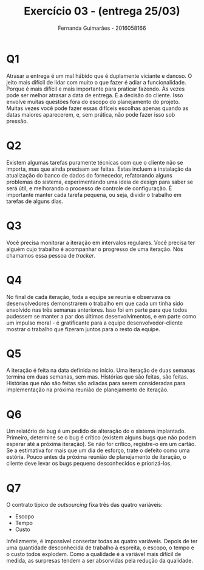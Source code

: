 # -*- after-save-hook: org-latex-export-to-pdf; -*-
#+options: date:nil
#+language: bt-br
#+latex_header: \usepackage[a4paper, margin=2cm]{geometry}
#+latex_header: \usepackage{indentfirst}
#+latex_header: \usepackage[]{babel}
#+latex_header: \usepackage{float}
#+latex_header: \usepackage{color, colortbl}
#+latex_header: \usepackage{titling}
#+latex_header: \setlength{\droptitle}{-1.5cm}
#+latex_header: \hypersetup{ colorlinks = true, urlcolor = blue }
#+latex_header: \usemintedstyle{murphy}
#+latex_header: \definecolor{beige}{rgb}{0.93,0.93,0.82}
#+latex_header: \definecolor{brown}{rgb}{0.4,0.2,0.0}


#+AUTHOR: Fernanda Guimarães - 2016058166
#+TITLE: Exercício 03 - (entrega 25/03)

* Q1  
  Atrasar a entrega é um mal hábido que é duplamente viciante e danoso. O jeito mais
  difícil de lidar com muito o que fazer é adiar a funcionalidade. Porque é mais difícil e
  mais importante para praticar fazendo. Às vezes pode ser melhor atrasar a data de
  entrega. É a decisão do cliente. Isso envolve muitas questões fora do escopo do
  planejamento do projeto. Muitas vezes você pode fazer essas difíceis escolhas apenas
  quando as datas maiores aparecerem, e, sem prática, não pode fazer isso sob
  pressão.

* Q2
  Existem algumas tarefas puramente técnicas com que o cliente não se importa, mas que
  ainda precisam ser feitas. Estas incluem a instalação da atualização do banco de dados
  do fornecedor, refatorando alguns problemas do sistema, experimentando uma ideia de
  design para saber se será útil, e melhorando o processo de controle de configuração. É
  importante manter cada tarefa pequena, ou seja, dividir o trabalho em tarefas de alguns
  dias.

* Q3  
  Você precisa monitorar a iteração em intervalos regulares. Você precisa ter alguém cujo
  trabalho é acompanhar o progresso de uma iteração. Nós chamamos essa pessoa de
  /tracker/.

* Q4
  No final de cada iteração, toda a equipe se reunia e observava os desenvolvedores
  demonstrarem o trabalho em que cada um tinha sido envolvido nas três semanas anteriores.
  Isso foi em parte para que todos pudessem se manter a par dos últimos desenvolvimentos,
  e em parte como um impulso moral - é gratificante para a equipe desenvolvedor-cliente
  mostrar o trabalho que fizeram juntos para o resto da equipe.

* Q5

  A iteração é feita na data definida no início. Uma iteração de duas semanas termina em
  duas semanas, sem mas. Histórias que são feitas, são feitas. Histórias que não são
  feitas são adiadas para serem consideradas para implementação na próxima reunião de
  planejamento de iteração.

* Q6

  Um relatório de bug é um pedido de alteração do o sistema implantado. Primeiro, 
  determine se o bug é crítico (existem alguns bugs que não podem esperar até a próxima
  iteração). Se não for crítico, registre-o em um cartão. Se a estimativa for mais que um
  dia de esforço, trate o defeito como uma estória. Pouco antes da próxima reunião de
  planejamento de iteração, o cliente deve levar os bugs pequeno desconhecidos e
  priorizá-los.

* Q7

  O contrato típico de /outsourcing/ fixa três das quatro variáveis:
  - Escopo
  - Tempo
  - Custo
  
  Infelizmente, é impossível consertar todas as quatro variáveis. Depois de ter uma
  quantidade desconhecida de trabalho à espreita, o escopo, o tempo e o custo todos
  explodem. Como a qualidade é a variável mais difícil de medida, as surpresas tendem a
  ser absorvidas pela redução da qualidade.
